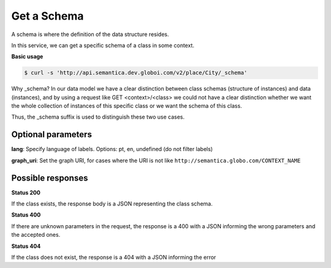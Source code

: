 Get a Schema
============

A schema is where the definition of the data structure resides.

In this service, we can get a specific schema of a class in some context.

**Basic usage**


.. code-block:: bash

  $ curl -s 'http://api.semantica.dev.globoi.com/v2/place/City/_schema'

.. program-output:: curl -s 'http://api.semantica.dev.globoi.com/v2/place/City/_schema' | python -mjson.tool
  :shell:

Why _schema? In our data model we have a clear distinction between class schemas
(structure of instances) and data (instances), and by using a request like
GET <context>/<class> we could not have a clear distinction whether we want
the whole collection of instances of this specific class or we want the schema of this class.

Thus, the _schema suffix is used to distinguish these two use cases.

Optional parameters
-------------------

**lang**: Specify language of labels. Options: pt, en, undefined (do not filter labels)

**graph_uri**: Set the graph URI, for cases where the URI is not like ``http://semantica.globo.com/CONTEXT_NAME``


Possible responses
------------------


**Status 200**


If the class exists, the response body is a JSON representing the class schema.

.. include :: examples/get_schema_200.rst

**Status 400**


If there are unknown parameters in the request, the response is a 400
with a JSON informing the wrong parameters and the accepted ones.

.. include :: examples/get_schema_400.rst

**Status 404**

If the class does not exist, the response is a 404 with a JSON
informing the error

.. include :: examples/get_schema_404.rst
